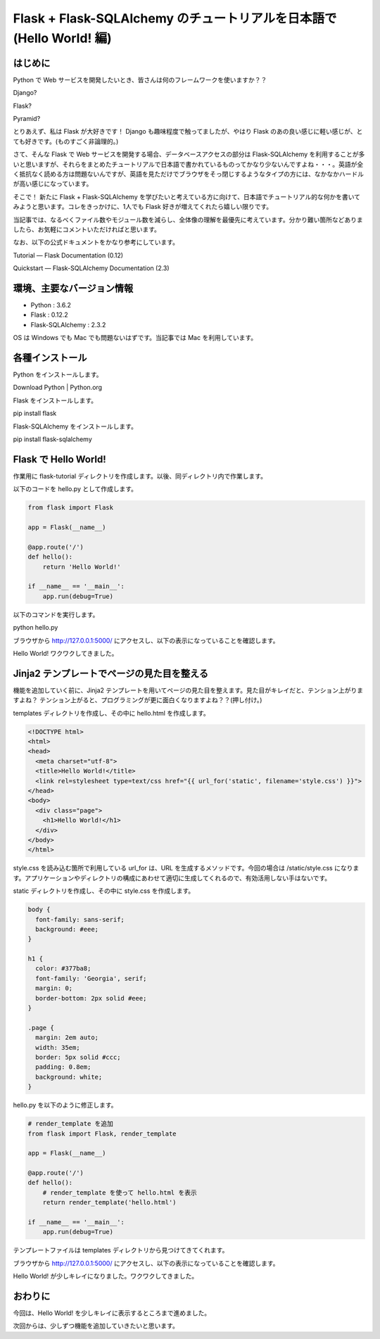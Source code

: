 Flask + Flask-SQLAlchemy のチュートリアルを日本語で (Hello World! 編)
=======================================================================

はじめに
----------

Python で Web サービスを開発したいとき、皆さんは何のフレームワークを使いますか？？

Django?

Flask?

Pyramid?

とりあえず、私は Flask が大好きです！ Django も趣味程度で触ってましたが、やはり Flask のあの良い感じに軽い感じが、とても好きです。(ものすごく非論理的。)

さて、そんな Flask で Web サービスを開発する場合、データベースアクセスの部分は Flask-SQLAlchemy を利用することが多いと思いますが、それらをまとめたチュートリアルで日本語で書かれているものってかなり少ないんですよね・・・。英語が全く抵抗なく読める方は問題ないんですが、英語を見ただけでブラウザをそっ閉じするようなタイプの方には、なかなかハードルが高い感じになっています。

そこで！ 新たに Flask + Flask-SQLAlchemy を学びたいと考えている方に向けて、日本語でチュートリアル的な何かを書いてみようと思います。コレをきっかけに、1人でも Flask 好きが増えてくれたら嬉しい限りです。

当記事では、なるべくファイル数やモジュール数を減らし、全体像の理解を最優先に考えています。分かり難い箇所などありましたら、お気軽にコメントいただければと思います。

なお、以下の公式ドキュメントをかなり参考にしています。

Tutorial — Flask Documentation (0.12)

Quickstart — Flask-SQLAlchemy Documentation (2.3)

環境、主要なバージョン情報
----------------------------

* Python : 3.6.2

* Flask : 0.12.2

* Flask-SQLAlchemy : 2.3.2

OS は Windows でも Mac でも問題ないはずです。当記事では Mac を利用しています。

各種インストール
------------------

Python をインストールします。

Download Python | Python.org

Flask をインストールします。

pip install flask

Flask-SQLAlchemy をインストールします。

pip install flask-sqlalchemy

Flask で Hello World!
-----------------------

作業用に flask-tutorial ディレクトリを作成します。以後、同ディレクトリ内で作業します。

以下のコードを hello.py として作成します。

.. code-block:: python

   from flask import Flask
   
   app = Flask(__name__)
   
   @app.route('/')
   def hello():
       return 'Hello World!'
   
   if __name__ == '__main__':
       app.run(debug=True)

以下のコマンドを実行します。

python hello.py

ブラウザから http://127.0.0.1:5000/ にアクセスし、以下の表示になっていることを確認します。

Hello World! ワクワクしてきました。

Jinja2 テンプレートでページの見た目を整える
---------------------------------------------

機能を追加していく前に、Jinja2 テンプレートを用いてページの見た目を整えます。見た目がキレイだと、テンション上がりますよね？ テンション上がると、プログラミングが更に面白くなりますよね？？(押し付け。)

templates ディレクトリを作成し、その中に hello.html を作成します。

.. code-block:: html

   <!DOCTYPE html>
   <html>
   <head>
     <meta charset="utf-8">
     <title>Hello World!</title>
     <link rel=stylesheet type=text/css href="{{ url_for('static', filename='style.css') }}">
   </head>
   <body>
     <div class="page">
       <h1>Hello World!</h1>
     </div>
   </body>
   </html>

style.css を読み込む箇所で利用している url_for は、URL を生成するメソッドです。今回の場合は /static/style.css になります。アプリケーションやディレクトリの構成にあわせて適切に生成してくれるので、有効活用しない手はないです。

static ディレクトリを作成し、その中に style.css を作成します。

.. code-block:: css

   body {
     font-family: sans-serif;
     background: #eee;
   }
   
   h1 {
     color: #377ba8;
     font-family: 'Georgia', serif;
     margin: 0;
     border-bottom: 2px solid #eee;
   }
   
   .page {
     margin: 2em auto;
     width: 35em;
     border: 5px solid #ccc;
     padding: 0.8em;
     background: white;
   }

hello.py を以下のように修正します。

.. code-block:: python

   # render_template を追加
   from flask import Flask, render_template
   
   app = Flask(__name__)
   
   @app.route('/')
   def hello():
       # render_template を使って hello.html を表示
       return render_template('hello.html')
   
   if __name__ == '__main__':
       app.run(debug=True)

テンプレートファイルは templates ディレクトリから見つけてきてくれます。

ブラウザから http://127.0.0.1:5000/ にアクセスし、以下の表示になっていることを確認します。

Hello World! が少しキレイになりました。ワクワクしてきました。

おわりに
----------

今回は、Hello World! を少しキレイに表示するところまで進めました。

次回からは、少しずつ機能を追加していきたいと思います。
